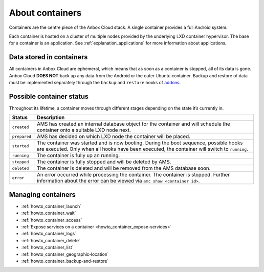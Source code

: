 .. _explanation_containers:

================
About containers
================

Containers are the centre piece of the Anbox Cloud stack. A single
container provides a full Android system.

Each container is hosted on a cluster of multiple nodes provided by the
underlying LXD container hypervisor. The base for a container is an
application. See :ref:`explanation_applications`
for more information about applications.

Data stored in containers
=========================

All containers in Anbox Cloud are ephemeral, which means that as soon as
a container is stopped, all of its data is gone. Anbox Cloud **DOES
NOT** back up any data from the Android or the outer Ubuntu container.
Backup and restore of data must be implemented separately through the
``backup`` and ``restore`` hooks of
`addons <https://discourse.ubuntu.com/t/managing-addons/17759/2>`_.

Possible container status
=========================

Throughout its lifetime, a container moves through different stages
depending on the state it’s currently in.


.. list-table::
   :header-rows: 1

   * - Status
     - Description
   * - \ ``created``\ 
     - AMS has created an internal database object for the container and will schedule the container onto a suitable LXD node next.
   * - \ ``prepared``\ 
     - AMS has decided on which LXD node the container will be placed.
   * - \ ``started``\ 
     - The container was started and is now booting. During the boot sequence, possible hooks are executed. Only when all hooks have been executed, the container will switch to ``running``.
   * - \ ``running``\ 
     - The container is fully up an running.
   * - \ ``stopped``\ 
     - The container is fully stopped and will be deleted by AMS.
   * - \ ``deleted``\ 
     - The container is deleted and will be removed from the AMS database soon.
   * - \ ``error``\ 
     - An error occurred while processing the container. The container is stopped. Further information about the error can be viewed via ``amc show <container id>``.


Managing containers
===================

-  :ref:`howto_container_launch`
-  :ref:`howto_container_wait`
-  :ref:`howto_container_access`
-  :ref:`Expose services on a container <howto_container_expose-services>`
-  :ref:`howto_container_logs`
-  :ref:`howto_container_delete`
-  :ref:`howto_container_list`
-  :ref:`howto_container_geographic-location`
-  :ref:`howto_container_backup-and-restore`
